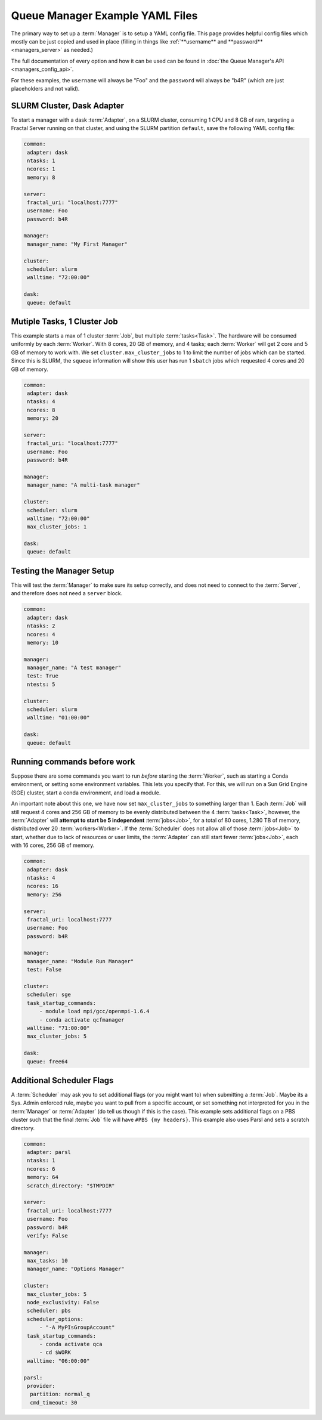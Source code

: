 Queue Manager Example YAML Files
================================

The primary way to set up a :term:`Manager` is to setup a YAML config file.
This page provides helpful config files which mostly can be just copied
and used in place (filling in things like :ref:`**username** and **password** <managers_server>`
as needed.)

The full documentation of every option and how it can be used can be found in
:doc:`the Queue Manager's API <managers_config_api>`.

For these examples, the ``username`` will always be "Foo" and the ``password`` will always be "b4R"
(which are just placeholders and not valid).

SLURM Cluster, Dask Adapter
----------------------------

To start a manager with a dask :term:`Adapter`, on a SLURM cluster, consuming 1 CPU and 8 GB of ram, targeting a Fractal
Server running on that cluster, and using the SLURM partition ``default``, save the following YAML config file:

.. code-block:: yaml

    common:
     adapter: dask
     ntasks: 1
     ncores: 1
     memory: 8

    server:
     fractal_uri: "localhost:7777"
     username: Foo
     password: b4R

    manager:
     manager_name: "My First Manager"

    cluster:
     scheduler: slurm
     walltime: "72:00:00"

    dask:
     queue: default


Mutiple Tasks, 1 Cluster Job
----------------------------

This example starts a max of 1 cluster :term:`Job`, but multiple :term:`tasks<Task>`. The hardware will be
consumed uniformly by each :term:`Worker`. With 8 cores, 20 GB of memory, and 4 tasks; each :term:`Worker` will get
2 core and 5 GB of memory to work with. We set ``cluster.max_cluster_jobs`` to 1 to limit the number
of jobs which can be started. Since this is SLURM, the ``squeue`` information will show this
user has run 1 ``sbatch`` jobs which requested 4 cores and 20 GB of memory.

.. code-block:: yaml

    common:
     adapter: dask
     ntasks: 4
     ncores: 8
     memory: 20

    server:
     fractal_uri: "localhost:7777"
     username: Foo
     password: b4R

    manager:
     manager_name: "A multi-task manager"

    cluster:
     scheduler: slurm
     walltime: "72:00:00"
     max_cluster_jobs: 1

    dask:
     queue: default


Testing the Manager Setup
-------------------------

This will test the :term:`Manager` to make sure its setup correctly, and does not need to
connect to the :term:`Server`, and therefore does not need a ``server`` block.

.. code-block:: yaml

    common:
     adapter: dask
     ntasks: 2
     ncores: 4
     memory: 10

    manager:
     manager_name: "A test manager"
     test: True
     ntests: 5

    cluster:
     scheduler: slurm
     walltime: "01:00:00"

    dask:
     queue: default


Running commands before work
----------------------------

Suppose there are some commands you want to run *before* starting the :term:`Worker`, such as starting a Conda
environment, or setting some environment variables. This lets you specify that. For this, we will run on a
Sun Grid Engine (SGE) cluster, start a conda environment, and load a module.

An important note about this one, we have now set ``max_cluster_jobs`` to something larger than 1.
Each :term:`Job` will still request 4 cores and 256 GB of memory to be evenly distributed between the
4 :term:`tasks<Task>`, however, the :term:`Adapter` will **attempt to start be 5 independent** :term:`jobs<Job>`, for a
total of 80 cores, 1.280 TB of memory, distributed over 20 :term:`workers<Worker>`. If the :term:`Scheduler` does not
allow all of those :term:`jobs<Job>` to start, whether due to lack of resources or user limits, the
:term:`Adapter` can still start fewer :term:`jobs<Job>`, each with 16 cores, 256 GB of memory.

.. code-block:: yaml

    common:
     adapter: dask
     ntasks: 4
     ncores: 16
     memory: 256

    server:
     fractal_uri: localhost:7777
     username: Foo
     password: b4R

    manager:
     manager_name: "Module Run Manager"
     test: False

    cluster:
     scheduler: sge
     task_startup_commands:
         - module load mpi/gcc/openmpi-1.6.4
         - conda activate qcfmanager
     walltime: "71:00:00"
     max_cluster_jobs: 5

    dask:
     queue: free64


Additional Scheduler Flags
--------------------------

A :term:`Scheduler` may ask you to set additional flags (or you might want to) when submitting a :term:`Job`.
Maybe its a Sys. Admin enforced rule, maybe you want to pull from a specific account, or set something not
interpreted for you in the :term:`Manager` or :term:`Adapter` (do tell us though if this is the case). This
example sets additional flags on a PBS cluster such that the final :term:`Job` file will have ``#PBS {my headers}``.
This example also uses Parsl and sets a scratch directory.

.. code-block:: yaml

    common:
     adapter: parsl
     ntasks: 1
     ncores: 6
     memory: 64
     scratch_directory: "$TMPDIR"

    server:
     fractal_uri: localhost:7777
     username: Foo
     password: b4R
     verify: False

    manager:
     max_tasks: 10
     manager_name: "Options Manager"

    cluster:
     max_cluster_jobs: 5
     node_exclusivity: False
     scheduler: pbs
     scheduler_options:
         - "-A MyPIsGroupAccount"
     task_startup_commands:
         - conda activate qca
         - cd $WORK
     walltime: "06:00:00"

    parsl:
     provider:
      partition: normal_q
      cmd_timeout: 30
